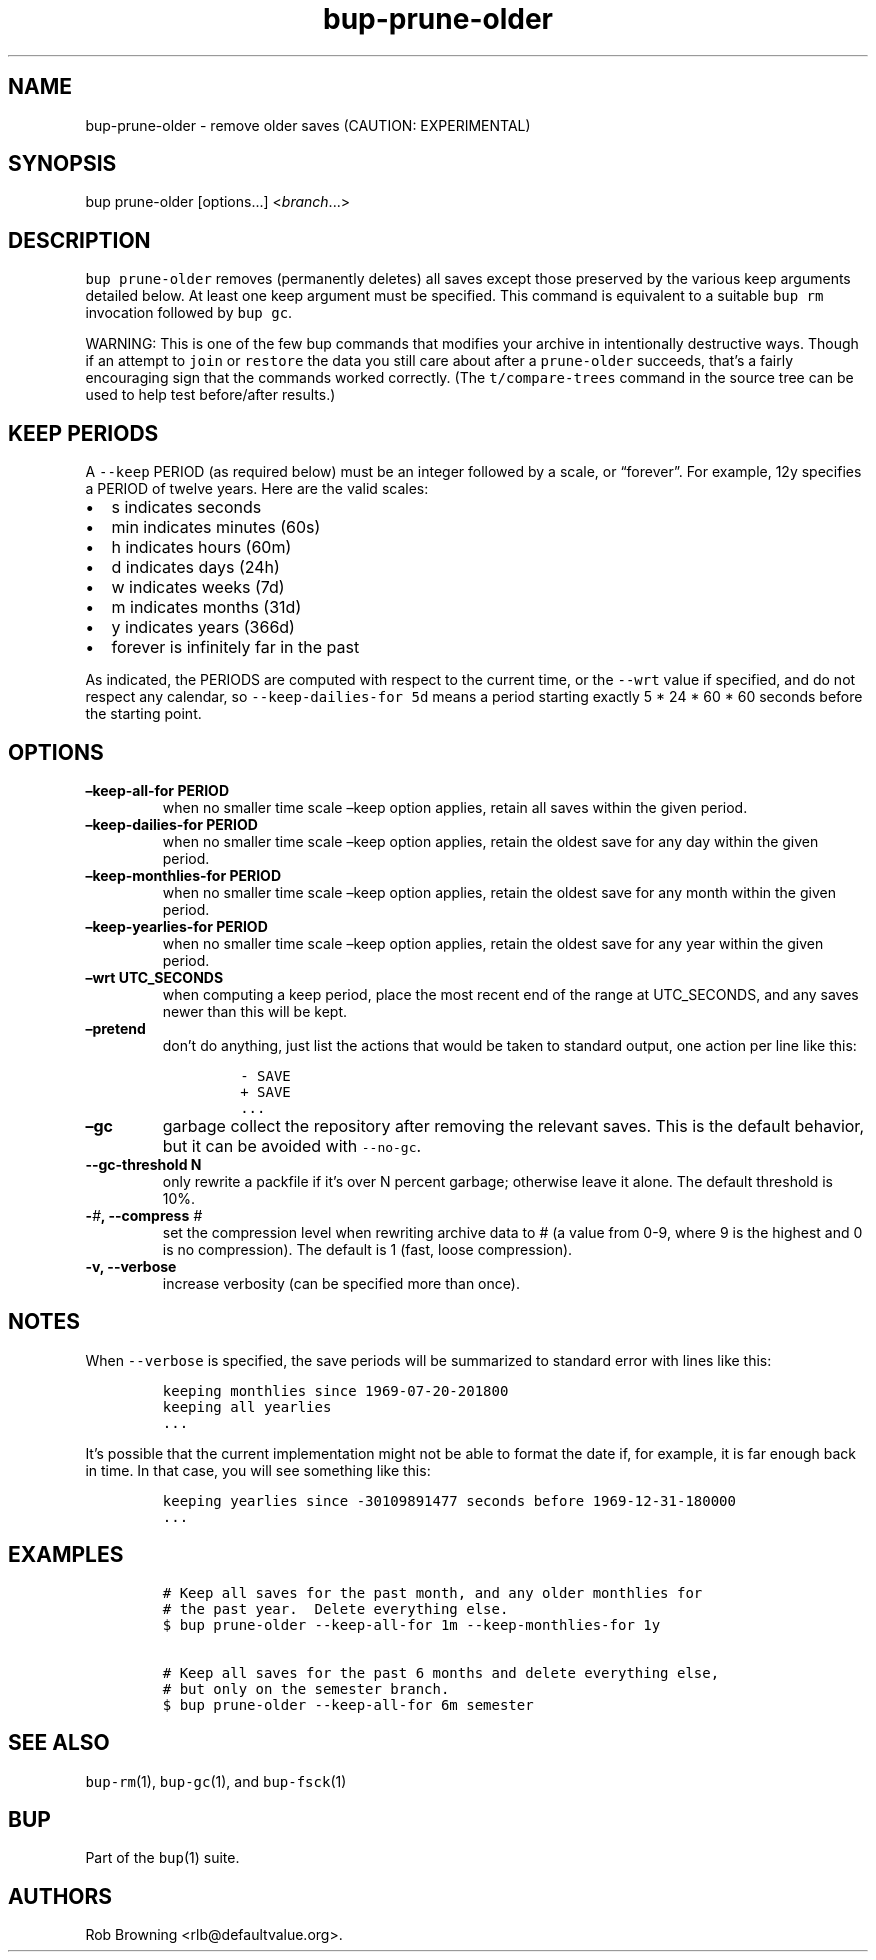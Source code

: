 .\" Automatically generated by Pandoc 2.2.1
.\"
.TH "bup\-prune\-older" "1" "2019\-08\-25" "bup 0.29.3" "bup 0.29.3"
.hy
.SH NAME
.PP
bup\-prune\-older \- remove older saves (CAUTION: EXPERIMENTAL)
.SH SYNOPSIS
.PP
bup prune\-older [options\&...] <\f[I]branch\f[]\&...>
.SH DESCRIPTION
.PP
\f[C]bup\ prune\-older\f[] removes (permanently deletes) all saves
except those preserved by the various keep arguments detailed below.
At least one keep argument must be specified.
This command is equivalent to a suitable \f[C]bup\ rm\f[] invocation
followed by \f[C]bup\ gc\f[].
.PP
WARNING: This is one of the few bup commands that modifies your archive
in intentionally destructive ways.
Though if an attempt to \f[C]join\f[] or \f[C]restore\f[] the data you
still care about after a \f[C]prune\-older\f[] succeeds, that's a fairly
encouraging sign that the commands worked correctly.
(The \f[C]t/compare\-trees\f[] command in the source tree can be used to
help test before/after results.)
.SH KEEP PERIODS
.PP
A \f[C]\-\-keep\f[] PERIOD (as required below) must be an integer
followed by a scale, or \[lq]forever\[rq].
For example, 12y specifies a PERIOD of twelve years.
Here are the valid scales:
.IP \[bu] 2
s indicates seconds
.IP \[bu] 2
min indicates minutes (60s)
.IP \[bu] 2
h indicates hours (60m)
.IP \[bu] 2
d indicates days (24h)
.IP \[bu] 2
w indicates weeks (7d)
.IP \[bu] 2
m indicates months (31d)
.IP \[bu] 2
y indicates years (366d)
.IP \[bu] 2
forever is infinitely far in the past
.PP
As indicated, the PERIODS are computed with respect to the current time,
or the \f[C]\-\-wrt\f[] value if specified, and do not respect any
calendar, so \f[C]\-\-keep\-dailies\-for\ 5d\f[] means a period starting
exactly 5 * 24 * 60 * 60 seconds before the starting point.
.SH OPTIONS
.TP
.B \[en]keep\-all\-for PERIOD
when no smaller time scale \[en]keep option applies, retain all saves
within the given period.
.RS
.RE
.TP
.B \[en]keep\-dailies\-for PERIOD
when no smaller time scale \[en]keep option applies, retain the oldest
save for any day within the given period.
.RS
.RE
.TP
.B \[en]keep\-monthlies\-for PERIOD
when no smaller time scale \[en]keep option applies, retain the oldest
save for any month within the given period.
.RS
.RE
.TP
.B \[en]keep\-yearlies\-for PERIOD
when no smaller time scale \[en]keep option applies, retain the oldest
save for any year within the given period.
.RS
.RE
.TP
.B \[en]wrt UTC_SECONDS
when computing a keep period, place the most recent end of the range at
UTC_SECONDS, and any saves newer than this will be kept.
.RS
.RE
.TP
.B \[en]pretend
don't do anything, just list the actions that would be taken to standard
output, one action per line like this:
.RS
.IP
.nf
\f[C]
\-\ SAVE
+\ SAVE
\&...
\f[]
.fi
.RE
.TP
.B \[en]gc
garbage collect the repository after removing the relevant saves.
This is the default behavior, but it can be avoided with
\f[C]\-\-no\-gc\f[].
.RS
.RE
.TP
.B \-\-gc\-threshold N
only rewrite a packfile if it's over N percent garbage; otherwise leave
it alone.
The default threshold is 10%.
.RS
.RE
.TP
.B \-\f[I]#\f[], \-\-compress \f[I]#\f[]
set the compression level when rewriting archive data to # (a value from
0\-9, where 9 is the highest and 0 is no compression).
The default is 1 (fast, loose compression).
.RS
.RE
.TP
.B \-v, \-\-verbose
increase verbosity (can be specified more than once).
.RS
.RE
.SH NOTES
.PP
When \f[C]\-\-verbose\f[] is specified, the save periods will be
summarized to standard error with lines like this:
.IP
.nf
\f[C]
keeping\ monthlies\ since\ 1969\-07\-20\-201800
keeping\ all\ yearlies
\&...
\f[]
.fi
.PP
It's possible that the current implementation might not be able to
format the date if, for example, it is far enough back in time.
In that case, you will see something like this:
.IP
.nf
\f[C]
keeping\ yearlies\ since\ \-30109891477\ seconds\ before\ 1969\-12\-31\-180000
\&...
\f[]
.fi
.SH EXAMPLES
.IP
.nf
\f[C]
#\ Keep\ all\ saves\ for\ the\ past\ month,\ and\ any\ older\ monthlies\ for
#\ the\ past\ year.\ \ Delete\ everything\ else.
$\ bup\ prune\-older\ \-\-keep\-all\-for\ 1m\ \-\-keep\-monthlies\-for\ 1y

#\ Keep\ all\ saves\ for\ the\ past\ 6\ months\ and\ delete\ everything\ else,
#\ but\ only\ on\ the\ semester\ branch.
$\ bup\ prune\-older\ \-\-keep\-all\-for\ 6m\ semester
\f[]
.fi
.SH SEE ALSO
.PP
\f[C]bup\-rm\f[](1), \f[C]bup\-gc\f[](1), and \f[C]bup\-fsck\f[](1)
.SH BUP
.PP
Part of the \f[C]bup\f[](1) suite.
.SH AUTHORS
Rob Browning <rlb@defaultvalue.org>.
